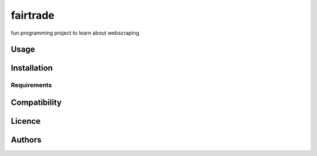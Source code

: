 fairtrade
=========

.. image:: https://img.shields.io/pypi/v/fairtrade.svg
    :target: https://pypi.python.org/pypi/fairtrade
    :alt: Latest PyPI version

.. image::
   :target: 
   :alt: 

fun programming project to learn about webscraping

Usage
-----

Installation
------------

Requirements
^^^^^^^^^^^^

Compatibility
-------------

Licence
-------

Authors
-------


